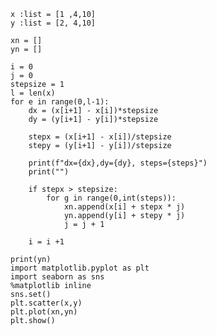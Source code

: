 #+STARTUP: showall
#+OPTIONS: todo:nil tasks:nil tags:nil toc:nil
#+OPTIONS: d:(not "results")
#+PROPERTY: header-args :eval never-export
#+EXCLUDE_TAGS: noexport
#+LATEX_HEADER: \usepackage{breakurl}
#+LATEX_HEADER: \usepackage{newuli}
#+LATEX_HEADER: \usepackage{uli-german-paragraphs}

#+BEGIN_SRC ipython
x :list = [1 ,4,10]
y :list = [2, 4,10]

xn = []
yn = []

i = 0
j = 0
stepsize = 1
l = len(x)
for e in range(0,l-1):
    dx = (x[i+1] - x[i])*stepsize
    dy = (y[i+1] - y[i])*stepsize

    stepx = (x[i+1] - x[i])/stepsize
    stepy = (y[i+1] - y[i])/stepsize
    
    print(f"dx={dx},dy={dy}, steps={steps}")
    print("")
    
    if stepx > stepsize:
        for g in range(0,int(steps)):
            xn.append(x[i] + stepx * j)
            yn.append(y[i] + stepy * j)
            j = j + 1

    i = i +1

print(yn)
import matplotlib.pyplot as plt
import seaborn as sns
%matplotlib inline
sns.set()
plt.scatter(x,y)
plt.plot(xn,yn)
plt.show()
#+END_SRC

#+RESULTS:
:results:
# Out [22]: 
# output
dx=3,dy=2, steps=6.0

dx=6,dy=6, steps=6.0

[2.0, 4.0, 6.0, 8.0, 10.0, 12.0, 40.0, 46.0, 52.0, 58.0, 64.0, 70.0]

# text/plain
: <Figure size 432x288 with 1 Axes>

# image/png
[[file:obipy-resources/e9b7fa47b832f2557f6c4b7c300c73e113f69969/72f731b0deac1443bff4ce52510b9d746466ab9b.png]]
:end:


#+BEGIN_SRC ipython  

#+END_SRC

